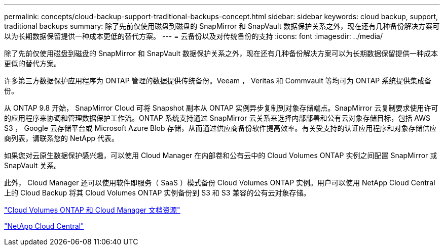 ---
permalink: concepts/cloud-backup-support-traditional-backups-concept.html 
sidebar: sidebar 
keywords: cloud backup, support, traditional backups 
summary: 除了先前仅使用磁盘到磁盘的 SnapMirror 和 SnapVault 数据保护关系之外，现在还有几种备份解决方案可以为长期数据保留提供一种成本更低的替代方案。 
---
= 云备份以及对传统备份的支持
:icons: font
:imagesdir: ../media/


[role="lead"]
除了先前仅使用磁盘到磁盘的 SnapMirror 和 SnapVault 数据保护关系之外，现在还有几种备份解决方案可以为长期数据保留提供一种成本更低的替代方案。

许多第三方数据保护应用程序为 ONTAP 管理的数据提供传统备份。Veeam ， Veritas 和 Commvault 等均可为 ONTAP 系统提供集成备份。

从 ONTAP 9.8 开始， SnapMirror Cloud 可将 Snapshot 副本从 ONTAP 实例异步复制到对象存储端点。SnapMirror 云复制要求使用许可的应用程序来协调和管理数据保护工作流。ONTAP 系统支持通过 SnapMirror 云关系来选择内部部署和公有云对象存储目标，包括 AWS S3 ， Google 云存储平台或 Microsoft Azure Blob 存储，从而通过供应商备份软件提高效率。有关受支持的认证应用程序和对象存储供应商列表，请联系您的 NetApp 代表。

如果您对云原生数据保护感兴趣，可以使用 Cloud Manager 在内部卷和公有云中的 Cloud Volumes ONTAP 实例之间配置 SnapMirror 或 SnapVault 关系。

此外， Cloud Manager 还可以使用软件即服务（ SaaS ）模式备份 Cloud Volumes ONTAP 实例。用户可以使用 NetApp Cloud Central 上的 Cloud Backup 将其 Cloud Volumes ONTAP 实例备份到 S3 和 S3 兼容的公有云对象存储。

https://www.netapp.com/cloud-services/cloud-manager/documentation/["Cloud Volumes ONTAP 和 Cloud Manager 文档资源"]

https://cloud.netapp.com["NetApp Cloud Central"]

